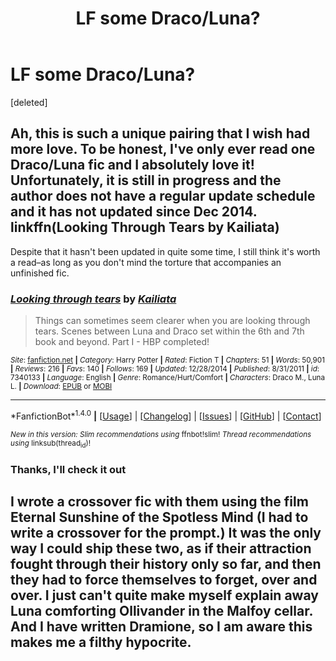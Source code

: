 #+TITLE: LF some Draco/Luna?

* LF some Draco/Luna?
:PROPERTIES:
:Score: 7
:DateUnix: 1477260691.0
:DateShort: 2016-Oct-24
:FlairText: Request
:END:
[deleted]


** Ah, this is such a unique pairing that I wish had more love. To be honest, I've only ever read one Draco/Luna fic and I absolutely love it! Unfortunately, it is still in progress and the author does not have a regular update schedule and it has not updated since Dec 2014. linkffn(Looking Through Tears by Kailiata)

Despite that it hasn't been updated in quite some time, I still think it's worth a read--as long as you don't mind the torture that accompanies an unfinished fic.
:PROPERTIES:
:Author: IvyBlooms
:Score: 6
:DateUnix: 1477275651.0
:DateShort: 2016-Oct-24
:END:

*** [[http://www.fanfiction.net/s/7340133/1/][*/Looking through tears/*]] by [[https://www.fanfiction.net/u/1949664/Kailiata][/Kailiata/]]

#+begin_quote
  Things can sometimes seem clearer when you are looking through tears. Scenes between Luna and Draco set within the 6th and 7th book and beyond. Part I - HBP completed!
#+end_quote

^{/Site/: [[http://www.fanfiction.net/][fanfiction.net]] *|* /Category/: Harry Potter *|* /Rated/: Fiction T *|* /Chapters/: 51 *|* /Words/: 50,901 *|* /Reviews/: 216 *|* /Favs/: 140 *|* /Follows/: 169 *|* /Updated/: 12/28/2014 *|* /Published/: 8/31/2011 *|* /id/: 7340133 *|* /Language/: English *|* /Genre/: Romance/Hurt/Comfort *|* /Characters/: Draco M., Luna L. *|* /Download/: [[http://www.ff2ebook.com/old/ffn-bot/index.php?id=7340133&source=ff&filetype=epub][EPUB]] or [[http://www.ff2ebook.com/old/ffn-bot/index.php?id=7340133&source=ff&filetype=mobi][MOBI]]}

--------------

*FanfictionBot*^{1.4.0} *|* [[[https://github.com/tusing/reddit-ffn-bot/wiki/Usage][Usage]]] | [[[https://github.com/tusing/reddit-ffn-bot/wiki/Changelog][Changelog]]] | [[[https://github.com/tusing/reddit-ffn-bot/issues/][Issues]]] | [[[https://github.com/tusing/reddit-ffn-bot/][GitHub]]] | [[[https://www.reddit.com/message/compose?to=tusing][Contact]]]

^{/New in this version: Slim recommendations using/ ffnbot!slim! /Thread recommendations using/ linksub(thread_id)!}
:PROPERTIES:
:Author: FanfictionBot
:Score: 1
:DateUnix: 1477275684.0
:DateShort: 2016-Oct-24
:END:


*** Thanks, I'll check it out
:PROPERTIES:
:Author: Zalzagor
:Score: 1
:DateUnix: 1477288907.0
:DateShort: 2016-Oct-24
:END:


** I wrote a crossover fic with them using the film Eternal Sunshine of the Spotless Mind (I had to write a crossover for the prompt.) It was the only way I could ship these two, as if their attraction fought through their history only so far, and then they had to force themselves to forget, over and over. I just can't quite make myself explain away Luna comforting Ollivander in the Malfoy cellar. And I have written Dramione, so I am aware this makes me a filthy hypocrite.
:PROPERTIES:
:Author: cordeliamcgonagall
:Score: 1
:DateUnix: 1477638171.0
:DateShort: 2016-Oct-28
:END:
